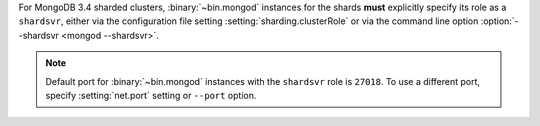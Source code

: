 For MongoDB 3.4 sharded clusters, :binary:`~bin.mongod` instances for
the shards **must** explicitly specify its role as a ``shardsvr``,
either via the configuration file setting
:setting:`sharding.clusterRole` or via the command line option
:option:`--shardsvr <mongod --shardsvr>`.

.. note::

   Default port for :binary:`~bin.mongod` instances with the ``shardsvr``
   role is ``27018``. To use a different port, specify
   :setting:`net.port` setting or ``--port`` option.
